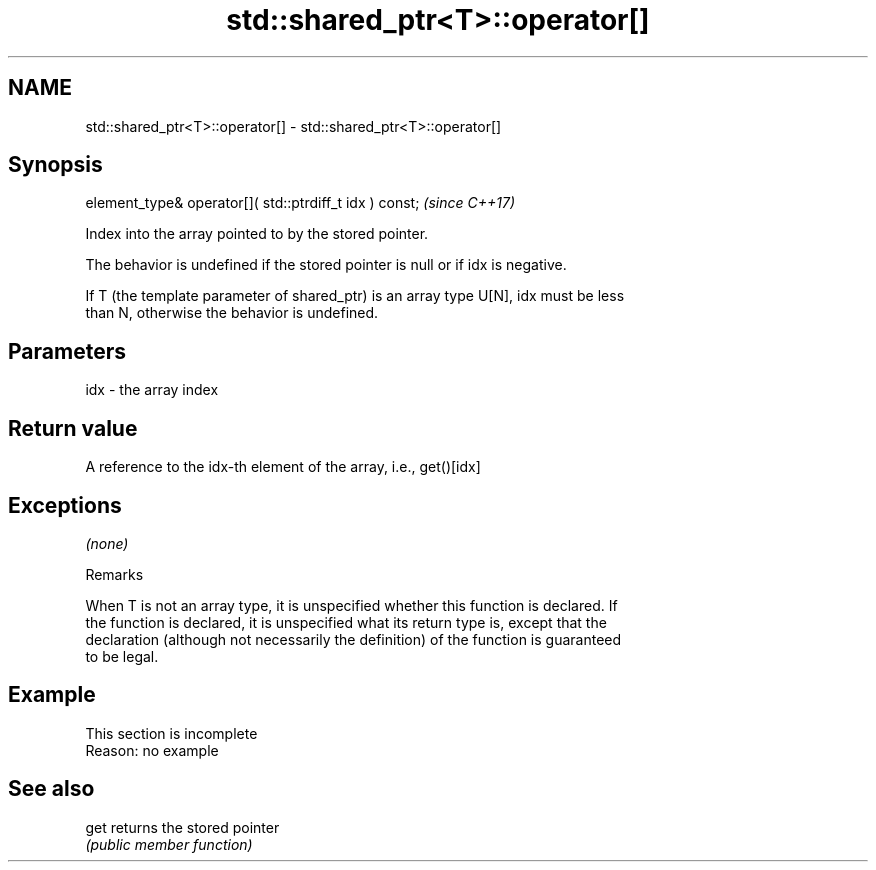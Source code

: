 .TH std::shared_ptr<T>::operator[] 3 "2019.08.27" "http://cppreference.com" "C++ Standard Libary"
.SH NAME
std::shared_ptr<T>::operator[] \- std::shared_ptr<T>::operator[]

.SH Synopsis
   element_type& operator[]( std::ptrdiff_t idx ) const;  \fI(since C++17)\fP

   Index into the array pointed to by the stored pointer.

   The behavior is undefined if the stored pointer is null or if idx is negative.

   If T (the template parameter of shared_ptr) is an array type U[N], idx must be less
   than N, otherwise the behavior is undefined.

.SH Parameters

   idx - the array index

.SH Return value

   A reference to the idx-th element of the array, i.e., get()[idx]

.SH Exceptions

   \fI(none)\fP

  Remarks

   When T is not an array type, it is unspecified whether this function is declared. If
   the function is declared, it is unspecified what its return type is, except that the
   declaration (although not necessarily the definition) of the function is guaranteed
   to be legal.

.SH Example

    This section is incomplete
    Reason: no example

.SH See also

   get returns the stored pointer
       \fI(public member function)\fP
